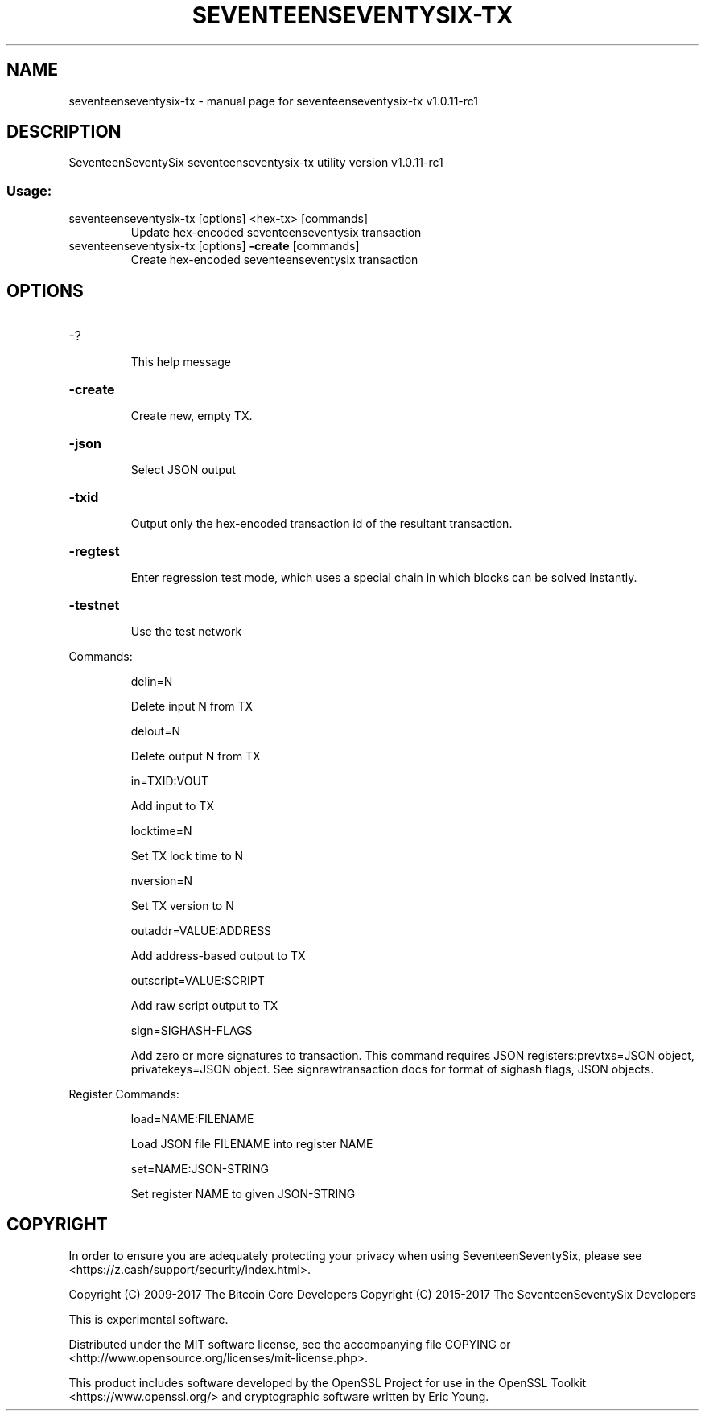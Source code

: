 .\" DO NOT MODIFY THIS FILE!  It was generated by help2man 1.47.3.
.TH SEVENTEENSEVENTYSIX-TX "1" "August 2017" "seventeenseventysix-tx v1.0.11-rc1" "User Commands"
.SH NAME
seventeenseventysix-tx \- manual page for seventeenseventysix-tx v1.0.11-rc1
.SH DESCRIPTION
SeventeenSeventySix seventeenseventysix\-tx utility version v1.0.11\-rc1
.SS "Usage:"
.TP
seventeenseventysix\-tx [options] <hex\-tx> [commands]
Update hex\-encoded seventeenseventysix transaction
.TP
seventeenseventysix\-tx [options] \fB\-create\fR [commands]
Create hex\-encoded seventeenseventysix transaction
.SH OPTIONS
.HP
\-?
.IP
This help message
.HP
\fB\-create\fR
.IP
Create new, empty TX.
.HP
\fB\-json\fR
.IP
Select JSON output
.HP
\fB\-txid\fR
.IP
Output only the hex\-encoded transaction id of the resultant transaction.
.HP
\fB\-regtest\fR
.IP
Enter regression test mode, which uses a special chain in which blocks
can be solved instantly.
.HP
\fB\-testnet\fR
.IP
Use the test network
.PP
Commands:
.IP
delin=N
.IP
Delete input N from TX
.IP
delout=N
.IP
Delete output N from TX
.IP
in=TXID:VOUT
.IP
Add input to TX
.IP
locktime=N
.IP
Set TX lock time to N
.IP
nversion=N
.IP
Set TX version to N
.IP
outaddr=VALUE:ADDRESS
.IP
Add address\-based output to TX
.IP
outscript=VALUE:SCRIPT
.IP
Add raw script output to TX
.IP
sign=SIGHASH\-FLAGS
.IP
Add zero or more signatures to transaction. This command requires JSON
registers:prevtxs=JSON object, privatekeys=JSON object. See
signrawtransaction docs for format of sighash flags, JSON objects.
.PP
Register Commands:
.IP
load=NAME:FILENAME
.IP
Load JSON file FILENAME into register NAME
.IP
set=NAME:JSON\-STRING
.IP
Set register NAME to given JSON\-STRING
.SH COPYRIGHT

In order to ensure you are adequately protecting your privacy when using SeventeenSeventySix,
please see <https://z.cash/support/security/index.html>.

Copyright (C) 2009-2017 The Bitcoin Core Developers
Copyright (C) 2015-2017 The SeventeenSeventySix Developers

This is experimental software.

Distributed under the MIT software license, see the accompanying file COPYING
or <http://www.opensource.org/licenses/mit-license.php>.

This product includes software developed by the OpenSSL Project for use in the
OpenSSL Toolkit <https://www.openssl.org/> and cryptographic software written
by Eric Young.
